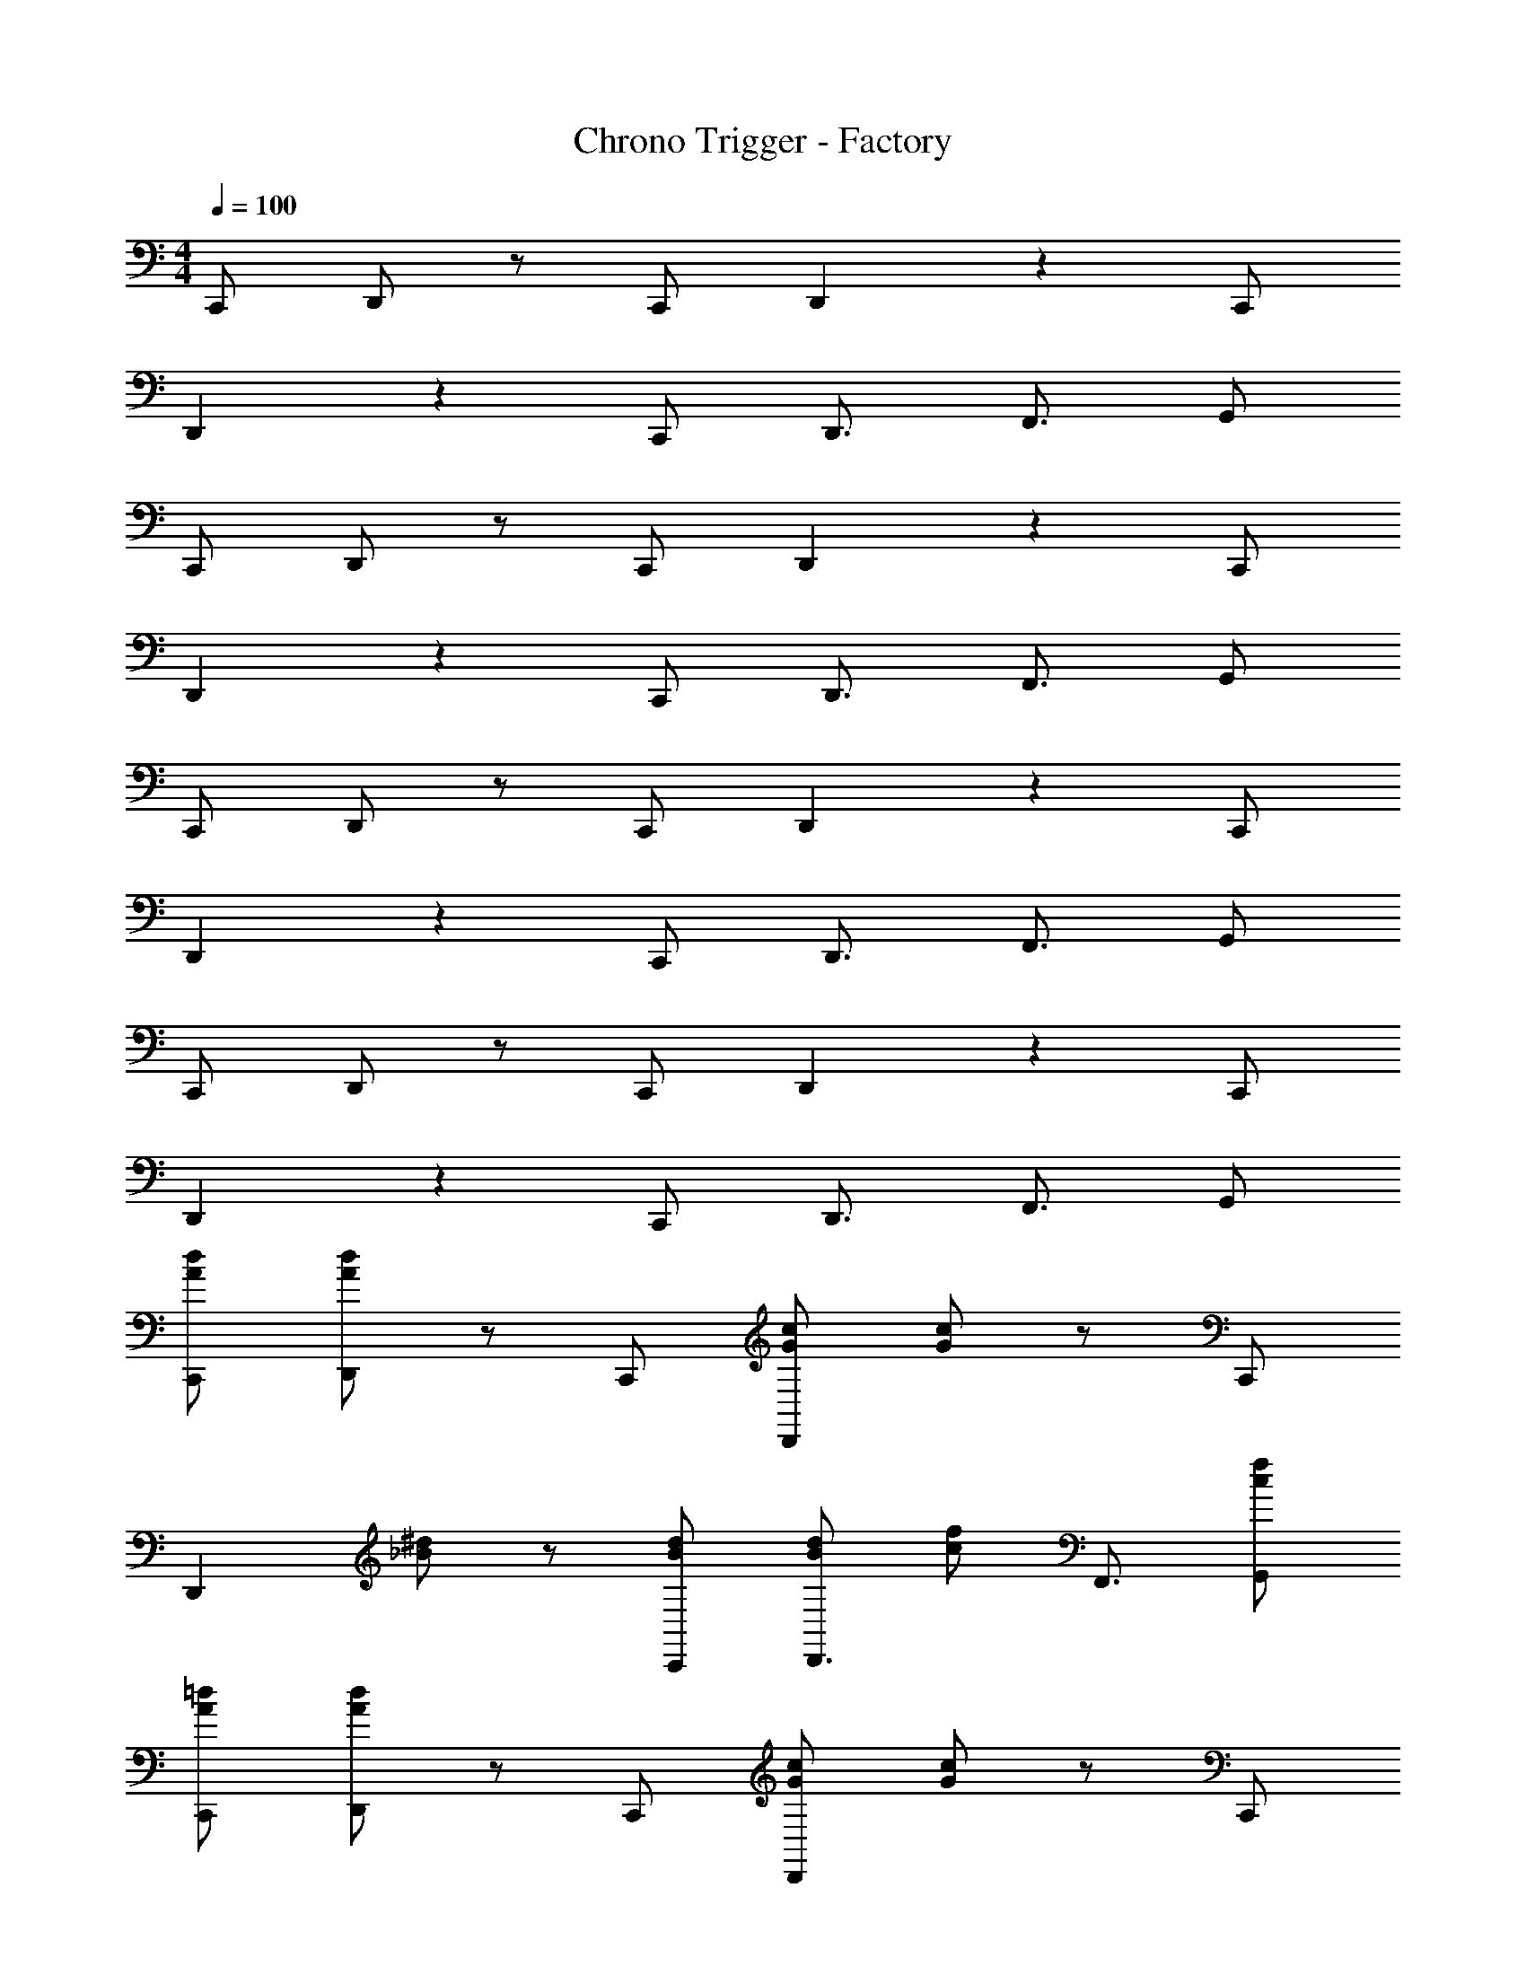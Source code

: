 X: 1
T: Chrono Trigger - Factory
Z: ABC Generated by Starbound Composer
L: 1/4
M: 4/4
Q: 1/4=100
K: C
C,,/ D,,/ z/ C,,/ D,,5/6 z2/3 C,,/ 
D,,5/6 z2/3 C,,/ D,,3/4 F,,3/4 G,,/ 
C,,/ D,,/ z/ C,,/ D,,5/6 z2/3 C,,/ 
D,,5/6 z2/3 C,,/ D,,3/4 F,,3/4 G,,/ 
C,,/ D,,/ z/ C,,/ D,,5/6 z2/3 C,,/ 
D,,5/6 z2/3 C,,/ D,,3/4 F,,3/4 G,,/ 
C,,/ D,,/ z/ C,,/ D,,5/6 z2/3 C,,/ 
D,,5/6 z2/3 C,,/ D,,3/4 F,,3/4 G,,/ 
[C,,/A/d/] [D,,/A/d/] z/ C,,/ [G/c/D,,5/6] [G/c/] z/ C,,/ 
[z/D,,5/6] [_B/^d/] z/ [C,,/B/d/] [B/d/D,,3/4] [z/4c/f/] F,,3/4 [G,,/c/f/] 
[C,,/A/=d/] [D,,/A/d/] z/ C,,/ [G/c/D,,5/6] [G/c/] z/ C,,/ 
[z/D,,5/6] [B/^d/] z/ [C,,/B/d/] [B/d/D,,3/4] [z/4c/f/] [z/4F,,3/4] [z/A5/6=d5/6] G,,/ 
[C,,/A/d/] [D,,/A/d/] z/ C,,/ [G/c/D,,5/6] [G/c/] z/ C,,/ 
[z/D,,5/6] [B/^d/] z/ [C,,/B/d/] [B/d/D,,3/4] [z/4c/f/] F,,3/4 [G,,/c/f/] 
[C,,/A/=d/] [D,,/A/d/] z/ C,,/ [G/c/D,,5/6] [G/c/] z/ C,,/ 
[z/D,,5/6] [B/^d/] z/ [C,,/B/d/] [B/d/D,,3/4] [z/4c/f/] [z/4F,,3/4] [z/A5/6=d5/6] G,,/ 
[C,,/G31/4d31/4] D,,/ z/ C,,/ D,,5/6 z2/3 C,,/ 
D,,5/6 z2/3 C,,/ D,,3/4 F,,3/4 G,,/ 
[C,,/F31/4c31/4] D,,/ z/ C,,/ D,,5/6 z2/3 C,,/ 
D,,5/6 z2/3 C,,/ D,,3/4 F,,3/4 G,,/ 
[C,,/G31/4d31/4] D,,/ z/ C,,/ D,,5/6 z2/3 C,,/ 
D,,5/6 z2/3 C,,/ D,,3/4 F,,3/4 G,,/ 
[C,,/F31/4c31/4] D,,/ z/ C,,/ D,,5/6 z2/3 C,,/ 
D,,5/6 z2/3 C,,/ D,,3/4 F,,3/4 G,,/ 
C,,/ [D/4D,,/] C/4 D/4 [z/4F3/4] C,,/ D,,5/6 z2/3 [C,,/D/] 
[z/D,,5/6] c/ z/ [C,,/d/] [e/D,,3/4] [z/4f/] [z/F,,3/4] [z/4e3/4] G,,/ 
[C,,/F31/4c31/4] D,,/ z/ C,,/ D,,5/6 z2/3 C,,/ 
D,,5/6 z2/3 C,,/ D,,3/4 F,,3/4 G,,/ 
C,,/ [D/4D,,/] C/4 D/4 [z/4F3/4] C,,/ D,,5/6 z2/3 [C,,/D/] 
[z/D,,5/6] c/ z/ [C,,/d/] [e/D,,3/4] [z/4f/] [z/F,,3/4] [z/4e3/4] G,,/ 
[C,,/F31/4c31/4] D,,/ z/ C,,/ D,,5/6 z2/3 C,,/ 
D,,5/6 z2/3 C,,/ D,,3/4 F,,3/4 G,,/ 
